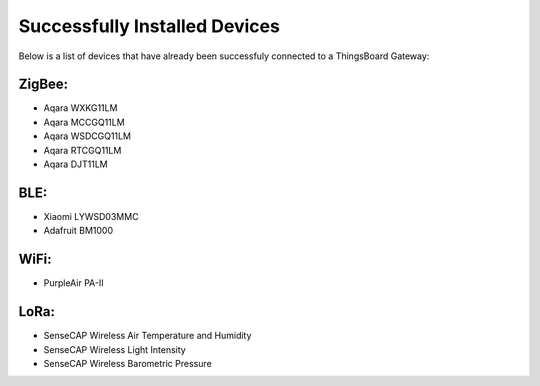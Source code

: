 Successfully Installed Devices
==============================

Below is a list of devices that have already been successfuly connected to a ThingsBoard Gateway:

ZigBee:
-------
* Aqara WXKG11LM
* Aqara MCCGQ11LM
* Aqara WSDCGQ11LM
* Aqara RTCGQ11LM
* Aqara DJT11LM

BLE:
-----
* Xiaomi LYWSD03MMC
* Adafruit BM1000

WiFi:
-----
* PurpleAir PA-II

LoRa:
------
* SenseCAP Wireless Air Temperature and Humidity
* SenseCAP Wireless Light Intensity
* SenseCAP Wireless Barometric Pressure